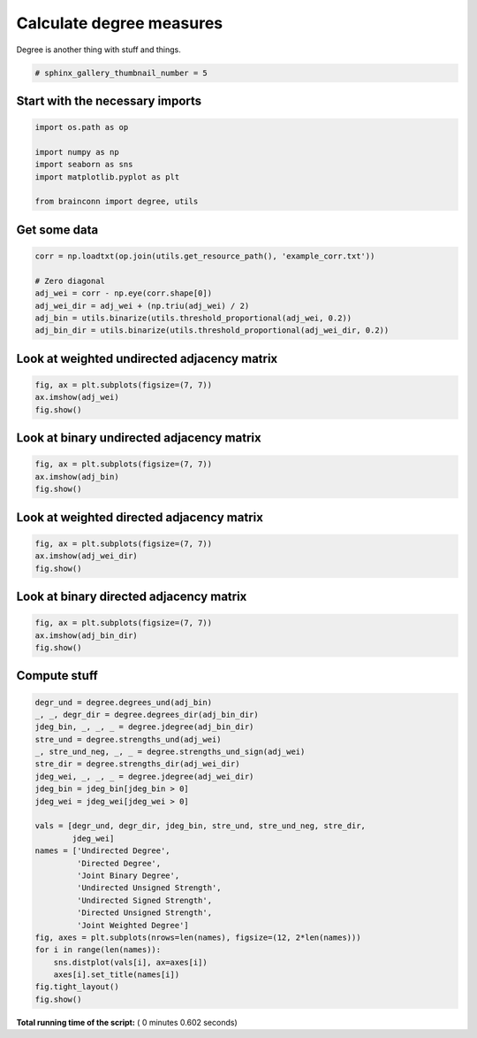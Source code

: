 

.. _sphx_glr_auto_examples_degree_plot_degree.py:


.. _ex2:

=========================================
 Calculate degree measures
=========================================

Degree is another thing with stuff and things.




.. code-block:: python

    # sphinx_gallery_thumbnail_number = 5







Start with the necessary imports
--------------------------------



.. code-block:: python

    import os.path as op

    import numpy as np
    import seaborn as sns
    import matplotlib.pyplot as plt

    from brainconn import degree, utils







Get some data
--------------------------------



.. code-block:: python

    corr = np.loadtxt(op.join(utils.get_resource_path(), 'example_corr.txt'))

    # Zero diagonal
    adj_wei = corr - np.eye(corr.shape[0])
    adj_wei_dir = adj_wei + (np.triu(adj_wei) / 2)
    adj_bin = utils.binarize(utils.threshold_proportional(adj_wei, 0.2))
    adj_bin_dir = utils.binarize(utils.threshold_proportional(adj_wei_dir, 0.2))







Look at weighted undirected adjacency matrix
---------------------------------------------



.. code-block:: python

    fig, ax = plt.subplots(figsize=(7, 7))
    ax.imshow(adj_wei)
    fig.show()




.. image:: /auto_examples/degree/images/sphx_glr_plot_degree_001.png
    :align: center




Look at binary undirected adjacency matrix
-------------------------------------------



.. code-block:: python

    fig, ax = plt.subplots(figsize=(7, 7))
    ax.imshow(adj_bin)
    fig.show()




.. image:: /auto_examples/degree/images/sphx_glr_plot_degree_002.png
    :align: center




Look at weighted directed adjacency matrix
-------------------------------------------



.. code-block:: python

    fig, ax = plt.subplots(figsize=(7, 7))
    ax.imshow(adj_wei_dir)
    fig.show()




.. image:: /auto_examples/degree/images/sphx_glr_plot_degree_003.png
    :align: center




Look at binary directed adjacency matrix
-------------------------------------------



.. code-block:: python

    fig, ax = plt.subplots(figsize=(7, 7))
    ax.imshow(adj_bin_dir)
    fig.show()




.. image:: /auto_examples/degree/images/sphx_glr_plot_degree_004.png
    :align: center




Compute stuff
-------------------------------------------



.. code-block:: python

    degr_und = degree.degrees_und(adj_bin)
    _, _, degr_dir = degree.degrees_dir(adj_bin_dir)
    jdeg_bin, _, _, _ = degree.jdegree(adj_bin_dir)
    stre_und = degree.strengths_und(adj_wei)
    _, stre_und_neg, _, _ = degree.strengths_und_sign(adj_wei)
    stre_dir = degree.strengths_dir(adj_wei_dir)
    jdeg_wei, _, _, _ = degree.jdegree(adj_wei_dir)
    jdeg_bin = jdeg_bin[jdeg_bin > 0]
    jdeg_wei = jdeg_wei[jdeg_wei > 0]

    vals = [degr_und, degr_dir, jdeg_bin, stre_und, stre_und_neg, stre_dir,
            jdeg_wei]
    names = ['Undirected Degree',
             'Directed Degree',
             'Joint Binary Degree',
             'Undirected Unsigned Strength',
             'Undirected Signed Strength',
             'Directed Unsigned Strength',
             'Joint Weighted Degree']
    fig, axes = plt.subplots(nrows=len(names), figsize=(12, 2*len(names)))
    for i in range(len(names)):
        sns.distplot(vals[i], ax=axes[i])
        axes[i].set_title(names[i])
    fig.tight_layout()
    fig.show()



.. image:: /auto_examples/degree/images/sphx_glr_plot_degree_005.png
    :align: center




**Total running time of the script:** ( 0 minutes  0.602 seconds)



.. only :: html

 .. container:: sphx-glr-footer


  .. container:: sphx-glr-download

     :download:`Download Python source code: plot_degree.py <plot_degree.py>`



  .. container:: sphx-glr-download

     :download:`Download Jupyter notebook: plot_degree.ipynb <plot_degree.ipynb>`


.. only:: html

 .. rst-class:: sphx-glr-signature

    `Gallery generated by Sphinx-Gallery <https://sphinx-gallery.readthedocs.io>`_
